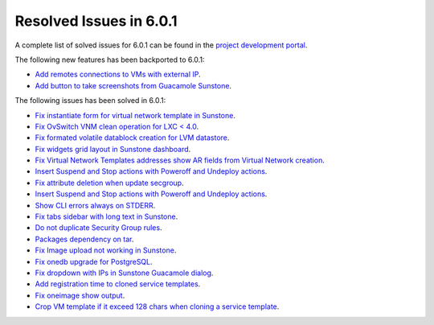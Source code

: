 .. _resolved_issues_601:

Resolved Issues in 6.0.1
--------------------------------------------------------------------------------

A complete list of solved issues for 6.0.1 can be found in the `project development portal <https://github.com/OpenNebula/one/milestone/47?closed=1>`__.

The following new features has been backported to 6.0.1:

- `Add remotes connections to VMs with external IP <https://github.com/OpenNebula/one/issues/5335>`__.
- `Add button to take screenshots from Guacamole Sunstone <https://github.com/OpenNebula/one/issues/5342>`__.

The following issues has been solved in 6.0.1:

- `Fix instantiate form for virtual network template in Sunstone <https://github.com/OpenNebula/one/issues/5318>`__.
- `Fix OvSwitch VNM clean operation for LXC < 4.0 <https://github.com/OpenNebula/one/issues/5319>`__.
- `Fix formated volatile datablock creation for LVM datastore <https://github.com/OpenNebula/one/issues/4989>`__.
- `Fix widgets grid layout in Sunstone dashboard <https://github.com/OpenNebula/one/issues/5320>`__.
- `Fix Virtual Network Templates addresses show AR fields from Virtual Network creation <https://github.com/OpenNebula/one/issues/5323>`__.
- `Insert Suspend and Stop actions with Poweroff and Undeploy actions <https://github.com/OpenNebula/one/issues/5326>`__.
- `Fix attribute deletion when update secgroup <https://github.com/OpenNebula/one/issues/5327>`__.
- `Insert Suspend and Stop actions with Poweroff and Undeploy actions  <https://github.com/OpenNebula/one/issues/5326>`__.
- `Show CLI errors always on STDERR <https://github.com/OpenNebula/one/issues/5311>`__.
- `Fix tabs sidebar with long text in Sunstone <https://github.com/OpenNebula/one/issues/5325>`__.
- `Do not duplicate Security Group rules <https://github.com/OpenNebula/one/issues/5324>`__.
- `Packages dependency on tar <https://github.com/OpenNebula/one/issues/5329>`__.
- `Fix Image upload not working in Sunstone <https://github.com/OpenNebula/one/issues/5322>`__.
- `Fix onedb upgrade for PostgreSQL <https://github.com/OpenNebula/one/issues/5334>`__.
- `Fix dropdown with IPs in Sunstone Guacamole dialog <https://github.com/OpenNebula/one/issues/5337>`__.
- `Add registration time to cloned service templates <https://github.com/OpenNebula/one/issues/5338>`__.
- `Fix oneimage show output <https://github.com/OpenNebula/one/issues/5343>`__.
- `Crop VM template if it exceed 128 chars when cloning a service template <https://github.com/OpenNebula/one/issues/5123>`__.
